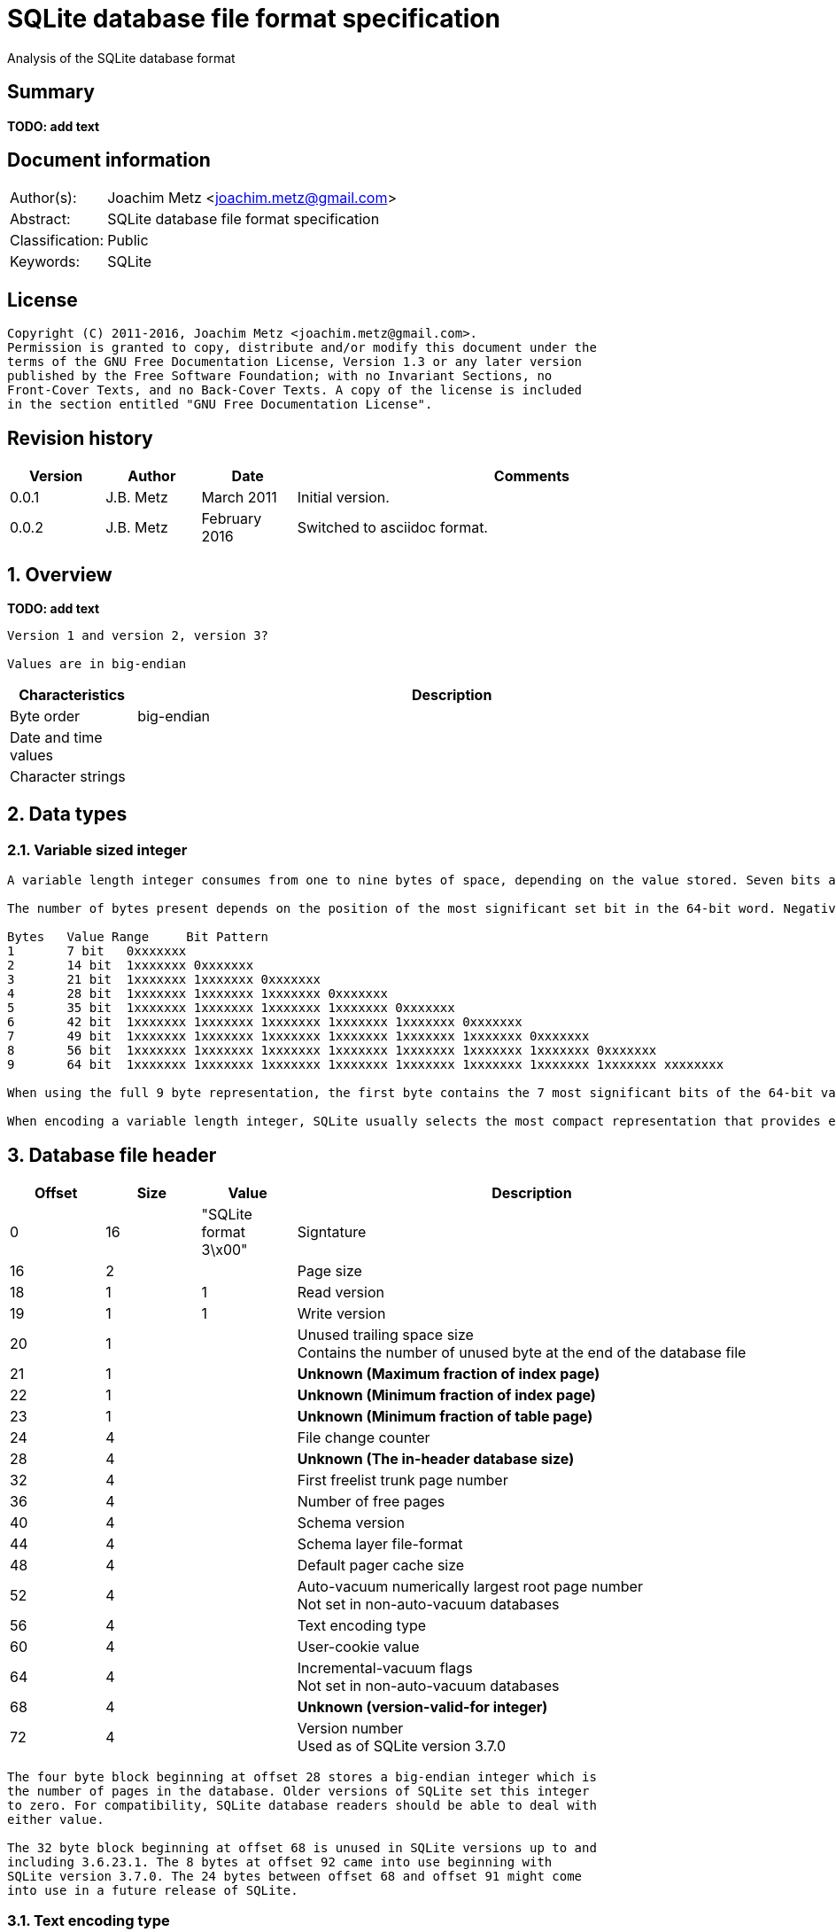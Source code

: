 = SQLite database file format specification
Analysis of the SQLite database format

:toc:
:toclevels: 4

:numbered!:
[abstract]
== Summary
[yellow-background]*TODO: add text*

[preface]
== Document information
[cols="1,5"]
|===
| Author(s): | Joachim Metz <joachim.metz@gmail.com>
| Abstract: | SQLite database file format specification
| Classification: | Public
| Keywords: | SQLite
|===

[preface]
== License
....
Copyright (C) 2011-2016, Joachim Metz <joachim.metz@gmail.com>.
Permission is granted to copy, distribute and/or modify this document under the 
terms of the GNU Free Documentation License, Version 1.3 or any later version 
published by the Free Software Foundation; with no Invariant Sections, no 
Front-Cover Texts, and no Back-Cover Texts. A copy of the license is included 
in the section entitled "GNU Free Documentation License".
....

[preface]
== Revision history
[cols="1,1,1,5",options="header"]
|===
| Version | Author | Date | Comments
| 0.0.1 | J.B. Metz | March 2011 | Initial version.
| 0.0.2 | J.B. Metz | February 2016 | Switched to asciidoc format.
|===

:numbered:
== Overview
[yellow-background]*TODO: add text*

....
Version 1 and version 2, version 3?

Values are in big-endian
....

[cols="1,5",options="header"]
|===
| Characteristics | Description
| Byte order | big-endian
| Date and time values | 
| Character strings | 
|===

== Data types
=== Variable sized integer
....
A variable length integer consumes from one to nine bytes of space, depending on the value stored. Seven bits are used from each of the first eight bytes present, and, if present, all eight from the final ninth byte. Unless the full nine byte format is used, the serialized form consists of all bytes up to and including the first byte with the 0x80 bit cleared. 

The number of bytes present depends on the position of the most significant set bit in the 64-bit word. Negative numbers always have the most significant bit of the word (the sign bit) set and so are always encoded using the full nine bytes. Positive integers may be encoded using less space. The following table shows the 9 different length formats available for storing a variable length integer value. 

Bytes	Value Range	Bit Pattern 
1	7 bit	0xxxxxxx 
2	14 bit	1xxxxxxx 0xxxxxxx 
3	21 bit	1xxxxxxx 1xxxxxxx 0xxxxxxx 
4	28 bit	1xxxxxxx 1xxxxxxx 1xxxxxxx 0xxxxxxx 
5	35 bit	1xxxxxxx 1xxxxxxx 1xxxxxxx 1xxxxxxx 0xxxxxxx 
6	42 bit	1xxxxxxx 1xxxxxxx 1xxxxxxx 1xxxxxxx 1xxxxxxx 0xxxxxxx 
7	49 bit	1xxxxxxx 1xxxxxxx 1xxxxxxx 1xxxxxxx 1xxxxxxx 1xxxxxxx 0xxxxxxx 
8	56 bit	1xxxxxxx 1xxxxxxx 1xxxxxxx 1xxxxxxx 1xxxxxxx 1xxxxxxx 1xxxxxxx 0xxxxxxx 
9	64 bit	1xxxxxxx 1xxxxxxx 1xxxxxxx 1xxxxxxx 1xxxxxxx 1xxxxxxx 1xxxxxxx 1xxxxxxx xxxxxxxx 

When using the full 9 byte representation, the first byte contains the 7 most significant bits of the 64-bit value. The final byte of the 9 byte representation contains the 8 least significant bits of the 64-bit value. When using one of the other representations, the final byte contains the 7 least significant bits of the 64-bit value. The second last byte, if present, contains the 7 next least significant bits of the value, and so on. The significant bits of the 64-bit value for which no storage is provided are assumed to be zero. 

When encoding a variable length integer, SQLite usually selects the most compact representation that provides enough storage to accommodate the most significant set bit of the value. This is not required however, using more bytes than is strictly necessary when encoding an integer is valid.
....

== Database file header

[cols="1,1,1,5",options="header"]
|===
| Offset | Size | Value | Description
| 0 | 16 | "SQLite format 3\x00" | Signtature
| 16 | 2 | | Page size
| 18 | 1 | 1 | Read version
| 19 | 1 | 1 | Write version
| 20 | 1 | | Unused trailing space size +
Contains the number of unused byte at the end of the database file
| 21 | 1 | | [yellow-background]*Unknown (Maximum fraction of index page)*
| 22 | 1 | | [yellow-background]*Unknown (Minimum fraction of index page)*
| 23 | 1 | | [yellow-background]*Unknown (Minimum fraction of table page)*
| 24 | 4 | | File change counter
| 28 | 4 | | [yellow-background]*Unknown (The in-header database size)*
| 32 | 4 | | First freelist trunk page number
| 36 | 4 | | Number of free pages
| 40 | 4 | | Schema version
| 44 | 4 | | Schema layer file-format
| 48 | 4 | | Default pager cache size
| 52 | 4 | | Auto-vacuum numerically largest root page number +
Not set in non-auto-vacuum databases
| 56 | 4 | | Text encoding type
| 60 | 4 | | User-cookie value
| 64 | 4 | | Incremental-vacuum flags +
Not set in non-auto-vacuum databases
| 68 | 4 | | [yellow-background]*Unknown (version-valid-for integer)*
| 72 | 4 | | Version number +
Used as of SQLite version 3.7.0
|===

....
The four byte block beginning at offset 28 stores a big-endian integer which is 
the number of pages in the database. Older versions of SQLite set this integer 
to zero. For compatibility, SQLite database readers should be able to deal with 
either value.

The 32 byte block beginning at offset 68 is unused in SQLite versions up to and 
including 3.6.23.1. The 8 bytes at offset 92 came into use beginning with 
SQLite version 3.7.0. The 24 bytes between offset 68 and offset 91 might come 
into use in a future release of SQLite.
....

=== Text encoding type

[cols="1,1,5",options="header"]
|===
| Value | Identifier | Description
| 1 | | UTF-8
| 2 | | UTF-16 little-endian
| 3 | | UTF-16 big-endian
|===

== Pages
....
Each page of the database file is one of the following:

A B-Tree page. B-Tree pages are part of the tree structures used to store database tables and indexes.
An overflow page. Overflow pages are used by particularly large database records that do not fit on a single B-Tree page.
A free page. Free pages are pages within the database file that are not being used to store meaningful data.
A "pointer-map" page. In auto-vacuum capable databases (databases for which the 4 byte big-endian integer stored at byte offset 52 of the database header is non-zero) some pages are permanently designated "pointer-map" pages. See section 2.5 for details.
The locking page. The database page that starts at byte offset 230, if it is large enough to contain such a page, is always left unused.
....

[cols="1,1,1,5",options="header"]
|===
| Offset | Size | Value | Description
| 0 | 1 | | Page type
| 1 | 2 | | First free block offset +
The offset is relative from the start of the page
| 3 | 2 | | Number of cells
| 5 | 2 | | Cell content area offset +
[yellow-background]*A zero value is used to represent an offset of 65536, which occurs on an empty root page when using a 65536-byte page size.*
| 7 | 1 | | [yellow-background]*Number of fragmented free bytes within the cell content area*
| 8 | 4 | | [yellow-background]*The right-most pointer (interior b-tree pages only)*
|===

....
Cell content area – is where the data is stored (cells -> make up the records)
Difference between free block and cells?

Unknown data starting at offset 12 and before cell content area
....

=== Page types

[cols="1,1,5",options="header"]
|===
| Value | Identifier | Description
| 0x02 | | Index branch page
| | | 
| 0x05 | | Table branch page
| | | 
| 0x0a | | index leaf page
| | | 
| 0x0d | | table leaf page
|===

Any other value is considered invalid.

== Cells
=== Table cell

[cols="1,1,1,5",options="header"]
|===
| Offset | Size | Value | Description
| Child page number
| 0 | 4 | | 32-bit unsigned integer
| 4 | ...  | | Contains a 64-bit signed integer value stored as a variable sized integer
|===

== Schema
[yellow-background]*Page 1 is schema table*

:numbered!:
[appendix]
== References

`[DC1743]`

[cols="1,5",options="header"]
|===
| Title: | Carving SQLite databases from unallocated clusters
| Author(s): | DC1743
| Date: | April 27, 2011
| URL: | http://forensicsfromthesausagefactory.blogspot.com/2011/04/carving-sqlite-databases-from.html
|===

`[SQLITE_1]`

[cols="1,5",options="header"]
|===
| Title: | SQLite Database File Format
| URL: | http://www.sqlite.org/fileformat.html
|===

`[SQLITE_2]`

[cols="1,5",options="header"]
|===
| Title: | The SQLite Database File Format
| URL: | http://www.sqlite.org/fileformat2.html
|===

[appendix]
== GNU Free Documentation License
Version 1.3, 3 November 2008
Copyright © 2000, 2001, 2002, 2007, 2008 Free Software Foundation, Inc. 
<http://fsf.org/>

Everyone is permitted to copy and distribute verbatim copies of this license 
document, but changing it is not allowed.

=== 0. PREAMBLE
The purpose of this License is to make a manual, textbook, or other functional 
and useful document "free" in the sense of freedom: to assure everyone the 
effective freedom to copy and redistribute it, with or without modifying it, 
either commercially or noncommercially. Secondarily, this License preserves for 
the author and publisher a way to get credit for their work, while not being 
considered responsible for modifications made by others.

This License is a kind of "copyleft", which means that derivative works of the 
document must themselves be free in the same sense. It complements the GNU 
General Public License, which is a copyleft license designed for free software.

We have designed this License in order to use it for manuals for free software, 
because free software needs free documentation: a free program should come with 
manuals providing the same freedoms that the software does. But this License is 
not limited to software manuals; it can be used for any textual work, 
regardless of subject matter or whether it is published as a printed book. We 
recommend this License principally for works whose purpose is instruction or 
reference.

=== 1. APPLICABILITY AND DEFINITIONS
This License applies to any manual or other work, in any medium, that contains 
a notice placed by the copyright holder saying it can be distributed under the 
terms of this License. Such a notice grants a world-wide, royalty-free license, 
unlimited in duration, to use that work under the conditions stated herein. The 
"Document", below, refers to any such manual or work. Any member of the public 
is a licensee, and is addressed as "you". You accept the license if you copy, 
modify or distribute the work in a way requiring permission under copyright law.

A "Modified Version" of the Document means any work containing the Document or 
a portion of it, either copied verbatim, or with modifications and/or 
translated into another language.

A "Secondary Section" is a named appendix or a front-matter section of the 
Document that deals exclusively with the relationship of the publishers or 
authors of the Document to the Document's overall subject (or to related 
matters) and contains nothing that could fall directly within that overall 
subject. (Thus, if the Document is in part a textbook of mathematics, a 
Secondary Section may not explain any mathematics.) The relationship could be a 
matter of historical connection with the subject or with related matters, or of 
legal, commercial, philosophical, ethical or political position regarding them.

The "Invariant Sections" are certain Secondary Sections whose titles are 
designated, as being those of Invariant Sections, in the notice that says that 
the Document is released under this License. If a section does not fit the 
above definition of Secondary then it is not allowed to be designated as 
Invariant. The Document may contain zero Invariant Sections. If the Document 
does not identify any Invariant Sections then there are none.

The "Cover Texts" are certain short passages of text that are listed, as 
Front-Cover Texts or Back-Cover Texts, in the notice that says that the 
Document is released under this License. A Front-Cover Text may be at most 5 
words, and a Back-Cover Text may be at most 25 words.

A "Transparent" copy of the Document means a machine-readable copy, represented 
in a format whose specification is available to the general public, that is 
suitable for revising the document straightforwardly with generic text editors 
or (for images composed of pixels) generic paint programs or (for drawings) 
some widely available drawing editor, and that is suitable for input to text 
formatters or for automatic translation to a variety of formats suitable for 
input to text formatters. A copy made in an otherwise Transparent file format 
whose markup, or absence of markup, has been arranged to thwart or discourage 
subsequent modification by readers is not Transparent. An image format is not 
Transparent if used for any substantial amount of text. A copy that is not 
"Transparent" is called "Opaque".

Examples of suitable formats for Transparent copies include plain ASCII without 
markup, Texinfo input format, LaTeX input format, SGML or XML using a publicly 
available DTD, and standard-conforming simple HTML, PostScript or PDF designed 
for human modification. Examples of transparent image formats include PNG, XCF 
and JPG. Opaque formats include proprietary formats that can be read and edited 
only by proprietary word processors, SGML or XML for which the DTD and/or 
processing tools are not generally available, and the machine-generated HTML, 
PostScript or PDF produced by some word processors for output purposes only.

The "Title Page" means, for a printed book, the title page itself, plus such 
following pages as are needed to hold, legibly, the material this License 
requires to appear in the title page. For works in formats which do not have 
any title page as such, "Title Page" means the text near the most prominent 
appearance of the work's title, preceding the beginning of the body of the text.

The "publisher" means any person or entity that distributes copies of the 
Document to the public.

A section "Entitled XYZ" means a named subunit of the Document whose title 
either is precisely XYZ or contains XYZ in parentheses following text that 
translates XYZ in another language. (Here XYZ stands for a specific section 
name mentioned below, such as "Acknowledgements", "Dedications", 
"Endorsements", or "History".) To "Preserve the Title" of such a section when 
you modify the Document means that it remains a section "Entitled XYZ" 
according to this definition.

The Document may include Warranty Disclaimers next to the notice which states 
that this License applies to the Document. These Warranty Disclaimers are 
considered to be included by reference in this License, but only as regards 
disclaiming warranties: any other implication that these Warranty Disclaimers 
may have is void and has no effect on the meaning of this License.

=== 2. VERBATIM COPYING
You may copy and distribute the Document in any medium, either commercially or 
noncommercially, provided that this License, the copyright notices, and the 
license notice saying this License applies to the Document are reproduced in 
all copies, and that you add no other conditions whatsoever to those of this 
License. You may not use technical measures to obstruct or control the reading 
or further copying of the copies you make or distribute. However, you may 
accept compensation in exchange for copies. If you distribute a large enough 
number of copies you must also follow the conditions in section 3.

You may also lend copies, under the same conditions stated above, and you may 
publicly display copies.

=== 3. COPYING IN QUANTITY
If you publish printed copies (or copies in media that commonly have printed 
covers) of the Document, numbering more than 100, and the Document's license 
notice requires Cover Texts, you must enclose the copies in covers that carry, 
clearly and legibly, all these Cover Texts: Front-Cover Texts on the front 
cover, and Back-Cover Texts on the back cover. Both covers must also clearly 
and legibly identify you as the publisher of these copies. The front cover must 
present the full title with all words of the title equally prominent and 
visible. You may add other material on the covers in addition. Copying with 
changes limited to the covers, as long as they preserve the title of the 
Document and satisfy these conditions, can be treated as verbatim copying in 
other respects.

If the required texts for either cover are too voluminous to fit legibly, you 
should put the first ones listed (as many as fit reasonably) on the actual 
cover, and continue the rest onto adjacent pages.

If you publish or distribute Opaque copies of the Document numbering more than 
100, you must either include a machine-readable Transparent copy along with 
each Opaque copy, or state in or with each Opaque copy a computer-network 
location from which the general network-using public has access to download 
using public-standard network protocols a complete Transparent copy of the 
Document, free of added material. If you use the latter option, you must take 
reasonably prudent steps, when you begin distribution of Opaque copies in 
quantity, to ensure that this Transparent copy will remain thus accessible at 
the stated location until at least one year after the last time you distribute 
an Opaque copy (directly or through your agents or retailers) of that edition 
to the public.

It is requested, but not required, that you contact the authors of the Document 
well before redistributing any large number of copies, to give them a chance to 
provide you with an updated version of the Document.

=== 4. MODIFICATIONS
You may copy and distribute a Modified Version of the Document under the 
conditions of sections 2 and 3 above, provided that you release the Modified 
Version under precisely this License, with the Modified Version filling the 
role of the Document, thus licensing distribution and modification of the 
Modified Version to whoever possesses a copy of it. In addition, you must do 
these things in the Modified Version:

A. Use in the Title Page (and on the covers, if any) a title distinct from that 
of the Document, and from those of previous versions (which should, if there 
were any, be listed in the History section of the Document). You may use the 
same title as a previous version if the original publisher of that version 
gives permission. 

B. List on the Title Page, as authors, one or more persons or entities 
responsible for authorship of the modifications in the Modified Version, 
together with at least five of the principal authors of the Document (all of 
its principal authors, if it has fewer than five), unless they release you from 
this requirement. 

C. State on the Title page the name of the publisher of the Modified Version, 
as the publisher. 

D. Preserve all the copyright notices of the Document. 

E. Add an appropriate copyright notice for your modifications adjacent to the 
other copyright notices. 

F. Include, immediately after the copyright notices, a license notice giving 
the public permission to use the Modified Version under the terms of this 
License, in the form shown in the Addendum below. 

G. Preserve in that license notice the full lists of Invariant Sections and 
required Cover Texts given in the Document's license notice. 

H. Include an unaltered copy of this License. 

I. Preserve the section Entitled "History", Preserve its Title, and add to it 
an item stating at least the title, year, new authors, and publisher of the 
Modified Version as given on the Title Page. If there is no section Entitled 
"History" in the Document, create one stating the title, year, authors, and 
publisher of the Document as given on its Title Page, then add an item 
describing the Modified Version as stated in the previous sentence. 

J. Preserve the network location, if any, given in the Document for public 
access to a Transparent copy of the Document, and likewise the network 
locations given in the Document for previous versions it was based on. These 
may be placed in the "History" section. You may omit a network location for a 
work that was published at least four years before the Document itself, or if 
the original publisher of the version it refers to gives permission. 

K. For any section Entitled "Acknowledgements" or "Dedications", Preserve the 
Title of the section, and preserve in the section all the substance and tone of 
each of the contributor acknowledgements and/or dedications given therein. 

L. Preserve all the Invariant Sections of the Document, unaltered in their text 
and in their titles. Section numbers or the equivalent are not considered part 
of the section titles. 

M. Delete any section Entitled "Endorsements". Such a section may not be 
included in the Modified Version. 

N. Do not retitle any existing section to be Entitled "Endorsements" or to 
conflict in title with any Invariant Section. 

O. Preserve any Warranty Disclaimers. 

If the Modified Version includes new front-matter sections or appendices that 
qualify as Secondary Sections and contain no material copied from the Document, 
you may at your option designate some or all of these sections as invariant. To 
do this, add their titles to the list of Invariant Sections in the Modified 
Version's license notice. These titles must be distinct from any other section 
titles.

You may add a section Entitled "Endorsements", provided it contains nothing but 
endorsements of your Modified Version by various parties—for example, 
statements of peer review or that the text has been approved by an organization 
as the authoritative definition of a standard.

You may add a passage of up to five words as a Front-Cover Text, and a passage 
of up to 25 words as a Back-Cover Text, to the end of the list of Cover Texts 
in the Modified Version. Only one passage of Front-Cover Text and one of 
Back-Cover Text may be added by (or through arrangements made by) any one 
entity. If the Document already includes a cover text for the same cover, 
previously added by you or by arrangement made by the same entity you are 
acting on behalf of, you may not add another; but you may replace the old one, 
on explicit permission from the previous publisher that added the old one.

The author(s) and publisher(s) of the Document do not by this License give 
permission to use their names for publicity for or to assert or imply 
endorsement of any Modified Version.

=== 5. COMBINING DOCUMENTS
You may combine the Document with other documents released under this License, 
under the terms defined in section 4 above for modified versions, provided that 
you include in the combination all of the Invariant Sections of all of the 
original documents, unmodified, and list them all as Invariant Sections of your 
combined work in its license notice, and that you preserve all their Warranty 
Disclaimers.

The combined work need only contain one copy of this License, and multiple 
identical Invariant Sections may be replaced with a single copy. If there are 
multiple Invariant Sections with the same name but different contents, make the 
title of each such section unique by adding at the end of it, in parentheses, 
the name of the original author or publisher of that section if known, or else 
a unique number. Make the same adjustment to the section titles in the list of 
Invariant Sections in the license notice of the combined work.

In the combination, you must combine any sections Entitled "History" in the 
various original documents, forming one section Entitled "History"; likewise 
combine any sections Entitled "Acknowledgements", and any sections Entitled 
"Dedications". You must delete all sections Entitled "Endorsements".

=== 6. COLLECTIONS OF DOCUMENTS
You may make a collection consisting of the Document and other documents 
released under this License, and replace the individual copies of this License 
in the various documents with a single copy that is included in the collection, 
provided that you follow the rules of this License for verbatim copying of each 
of the documents in all other respects.

You may extract a single document from such a collection, and distribute it 
individually under this License, provided you insert a copy of this License 
into the extracted document, and follow this License in all other respects 
regarding verbatim copying of that document.

=== 7. AGGREGATION WITH INDEPENDENT WORKS
A compilation of the Document or its derivatives with other separate and 
independent documents or works, in or on a volume of a storage or distribution 
medium, is called an "aggregate" if the copyright resulting from the 
compilation is not used to limit the legal rights of the compilation's users 
beyond what the individual works permit. When the Document is included in an 
aggregate, this License does not apply to the other works in the aggregate 
which are not themselves derivative works of the Document.

If the Cover Text requirement of section 3 is applicable to these copies of the 
Document, then if the Document is less than one half of the entire aggregate, 
the Document's Cover Texts may be placed on covers that bracket the Document 
within the aggregate, or the electronic equivalent of covers if the Document is 
in electronic form. Otherwise they must appear on printed covers that bracket 
the whole aggregate.

=== 8. TRANSLATION
Translation is considered a kind of modification, so you may distribute 
translations of the Document under the terms of section 4. Replacing Invariant 
Sections with translations requires special permission from their copyright 
holders, but you may include translations of some or all Invariant Sections in 
addition to the original versions of these Invariant Sections. You may include 
a translation of this License, and all the license notices in the Document, and 
any Warranty Disclaimers, provided that you also include the original English 
version of this License and the original versions of those notices and 
disclaimers. In case of a disagreement between the translation and the original 
version of this License or a notice or disclaimer, the original version will 
prevail.

If a section in the Document is Entitled "Acknowledgements", "Dedications", or 
"History", the requirement (section 4) to Preserve its Title (section 1) will 
typically require changing the actual title.

=== 9. TERMINATION
You may not copy, modify, sublicense, or distribute the Document except as 
expressly provided under this License. Any attempt otherwise to copy, modify, 
sublicense, or distribute it is void, and will automatically terminate your 
rights under this License.

However, if you cease all violation of this License, then your license from a 
particular copyright holder is reinstated (a) provisionally, unless and until 
the copyright holder explicitly and finally terminates your license, and (b) 
permanently, if the copyright holder fails to notify you of the violation by 
some reasonable means prior to 60 days after the cessation.

Moreover, your license from a particular copyright holder is reinstated 
permanently if the copyright holder notifies you of the violation by some 
reasonable means, this is the first time you have received notice of violation 
of this License (for any work) from that copyright holder, and you cure the 
violation prior to 30 days after your receipt of the notice.

Termination of your rights under this section does not terminate the licenses 
of parties who have received copies or rights from you under this License. If 
your rights have been terminated and not permanently reinstated, receipt of a 
copy of some or all of the same material does not give you any rights to use it.

=== 10. FUTURE REVISIONS OF THIS LICENSE
The Free Software Foundation may publish new, revised versions of the GNU Free 
Documentation License from time to time. Such new versions will be similar in 
spirit to the present version, but may differ in detail to address new problems 
or concerns. See http://www.gnu.org/copyleft/.

Each version of the License is given a distinguishing version number. If the 
Document specifies that a particular numbered version of this License "or any 
later version" applies to it, you have the option of following the terms and 
conditions either of that specified version or of any later version that has 
been published (not as a draft) by the Free Software Foundation. If the 
Document does not specify a version number of this License, you may choose any 
version ever published (not as a draft) by the Free Software Foundation. If the 
Document specifies that a proxy can decide which future versions of this 
License can be used, that proxy's public statement of acceptance of a version 
permanently authorizes you to choose that version for the Document.

=== 11. RELICENSING
"Massive Multiauthor Collaboration Site" (or "MMC Site") means any World Wide 
Web server that publishes copyrightable works and also provides prominent 
facilities for anybody to edit those works. A public wiki that anybody can edit 
is an example of such a server. A "Massive Multiauthor Collaboration" (or 
"MMC") contained in the site means any set of copyrightable works thus 
published on the MMC site.

"CC-BY-SA" means the Creative Commons Attribution-Share Alike 3.0 license 
published by Creative Commons Corporation, a not-for-profit corporation with a 
principal place of business in San Francisco, California, as well as future 
copyleft versions of that license published by that same organization.

"Incorporate" means to publish or republish a Document, in whole or in part, as 
part of another Document.

An MMC is "eligible for relicensing" if it is licensed under this License, and 
if all works that were first published under this License somewhere other than 
this MMC, and subsequently incorporated in whole or in part into the MMC, (1) 
had no cover texts or invariant sections, and (2) were thus incorporated prior 
to November 1, 2008.

The operator of an MMC Site may republish an MMC contained in the site under 
CC-BY-SA on the same site at any time before August 1, 2009, provided the MMC 
is eligible for relicensing.

